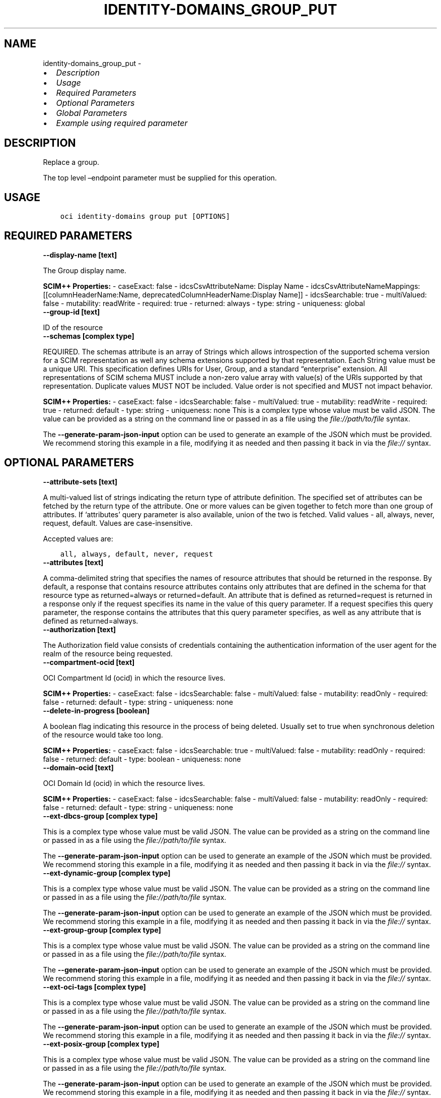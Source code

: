 .\" Man page generated from reStructuredText.
.
.TH "IDENTITY-DOMAINS_GROUP_PUT" "1" "Jun 09, 2025" "3.58.1" "OCI CLI Command Reference"
.SH NAME
identity-domains_group_put \- 
.
.nr rst2man-indent-level 0
.
.de1 rstReportMargin
\\$1 \\n[an-margin]
level \\n[rst2man-indent-level]
level margin: \\n[rst2man-indent\\n[rst2man-indent-level]]
-
\\n[rst2man-indent0]
\\n[rst2man-indent1]
\\n[rst2man-indent2]
..
.de1 INDENT
.\" .rstReportMargin pre:
. RS \\$1
. nr rst2man-indent\\n[rst2man-indent-level] \\n[an-margin]
. nr rst2man-indent-level +1
.\" .rstReportMargin post:
..
.de UNINDENT
. RE
.\" indent \\n[an-margin]
.\" old: \\n[rst2man-indent\\n[rst2man-indent-level]]
.nr rst2man-indent-level -1
.\" new: \\n[rst2man-indent\\n[rst2man-indent-level]]
.in \\n[rst2man-indent\\n[rst2man-indent-level]]u
..
.INDENT 0.0
.IP \(bu 2
\fI\%Description\fP
.IP \(bu 2
\fI\%Usage\fP
.IP \(bu 2
\fI\%Required Parameters\fP
.IP \(bu 2
\fI\%Optional Parameters\fP
.IP \(bu 2
\fI\%Global Parameters\fP
.IP \(bu 2
\fI\%Example using required parameter\fP
.UNINDENT
.SH DESCRIPTION
.sp
Replace a group.
.sp
The top level –endpoint parameter must be supplied for this operation.
.SH USAGE
.INDENT 0.0
.INDENT 3.5
.sp
.nf
.ft C
oci identity\-domains group put [OPTIONS]
.ft P
.fi
.UNINDENT
.UNINDENT
.SH REQUIRED PARAMETERS
.INDENT 0.0
.TP
.B \-\-display\-name [text]
.UNINDENT
.sp
The Group display name.
.sp
\fBSCIM++ Properties:\fP  \- caseExact: false  \- idcsCsvAttributeName: Display Name  \- idcsCsvAttributeNameMappings: [[columnHeaderName:Name, deprecatedColumnHeaderName:Display Name]]  \- idcsSearchable: true  \- multiValued: false  \- mutability: readWrite  \- required: true  \- returned: always  \- type: string  \- uniqueness: global
.INDENT 0.0
.TP
.B \-\-group\-id [text]
.UNINDENT
.sp
ID of the resource
.INDENT 0.0
.TP
.B \-\-schemas [complex type]
.UNINDENT
.sp
REQUIRED. The schemas attribute is an array of Strings which allows introspection of the supported schema version for a SCIM representation as well any schema extensions supported by that representation. Each String value must be a unique URI. This specification defines URIs for User, Group, and a standard “enterprise” extension. All representations of SCIM schema MUST include a non\-zero value array with value(s) of the URIs supported by that representation. Duplicate values MUST NOT be included. Value order is not specified and MUST not impact behavior.
.sp
\fBSCIM++ Properties:\fP  \- caseExact: false  \- idcsSearchable: false  \- multiValued: true  \- mutability: readWrite  \- required: true  \- returned: default  \- type: string  \- uniqueness: none
This is a complex type whose value must be valid JSON. The value can be provided as a string on the command line or passed in as a file using
the \fI\%file://path/to/file\fP syntax.
.sp
The \fB\-\-generate\-param\-json\-input\fP option can be used to generate an example of the JSON which must be provided. We recommend storing this example
in a file, modifying it as needed and then passing it back in via the \fI\%file://\fP syntax.
.SH OPTIONAL PARAMETERS
.INDENT 0.0
.TP
.B \-\-attribute\-sets [text]
.UNINDENT
.sp
A multi\-valued list of strings indicating the return type of attribute definition. The specified set of attributes can be fetched by the return type of the attribute. One or more values can be given together to fetch more than one group of attributes. If ‘attributes’ query parameter is also available, union of the two is fetched. Valid values \- all, always, never, request, default. Values are case\-insensitive.
.sp
Accepted values are:
.INDENT 0.0
.INDENT 3.5
.sp
.nf
.ft C
all, always, default, never, request
.ft P
.fi
.UNINDENT
.UNINDENT
.INDENT 0.0
.TP
.B \-\-attributes [text]
.UNINDENT
.sp
A comma\-delimited string that specifies the names of resource attributes that should be returned in the response. By default, a response that contains resource attributes contains only attributes that are defined in the schema for that resource type as returned=always or returned=default. An attribute that is defined as returned=request is returned in a response only if the request specifies its name in the value of this query parameter. If a request specifies this query parameter, the response contains the attributes that this query parameter specifies, as well as any attribute that is defined as returned=always.
.INDENT 0.0
.TP
.B \-\-authorization [text]
.UNINDENT
.sp
The Authorization field value consists of credentials containing the authentication information of the user agent for the realm of the resource being requested.
.INDENT 0.0
.TP
.B \-\-compartment\-ocid [text]
.UNINDENT
.sp
OCI Compartment Id (ocid) in which the resource lives.
.sp
\fBSCIM++ Properties:\fP  \- caseExact: false  \- idcsSearchable: false  \- multiValued: false  \- mutability: readOnly  \- required: false  \- returned: default  \- type: string  \- uniqueness: none
.INDENT 0.0
.TP
.B \-\-delete\-in\-progress [boolean]
.UNINDENT
.sp
A boolean flag indicating this resource in the process of being deleted. Usually set to true when synchronous deletion of the resource would take too long.
.sp
\fBSCIM++ Properties:\fP  \- caseExact: false  \- idcsSearchable: true  \- multiValued: false  \- mutability: readOnly  \- required: false  \- returned: default  \- type: boolean  \- uniqueness: none
.INDENT 0.0
.TP
.B \-\-domain\-ocid [text]
.UNINDENT
.sp
OCI Domain Id (ocid) in which the resource lives.
.sp
\fBSCIM++ Properties:\fP  \- caseExact: false  \- idcsSearchable: false  \- multiValued: false  \- mutability: readOnly  \- required: false  \- returned: default  \- type: string  \- uniqueness: none
.INDENT 0.0
.TP
.B \-\-ext\-dbcs\-group [complex type]
.UNINDENT
.sp
This is a complex type whose value must be valid JSON. The value can be provided as a string on the command line or passed in as a file using
the \fI\%file://path/to/file\fP syntax.
.sp
The \fB\-\-generate\-param\-json\-input\fP option can be used to generate an example of the JSON which must be provided. We recommend storing this example
in a file, modifying it as needed and then passing it back in via the \fI\%file://\fP syntax.
.INDENT 0.0
.TP
.B \-\-ext\-dynamic\-group [complex type]
.UNINDENT
.sp
This is a complex type whose value must be valid JSON. The value can be provided as a string on the command line or passed in as a file using
the \fI\%file://path/to/file\fP syntax.
.sp
The \fB\-\-generate\-param\-json\-input\fP option can be used to generate an example of the JSON which must be provided. We recommend storing this example
in a file, modifying it as needed and then passing it back in via the \fI\%file://\fP syntax.
.INDENT 0.0
.TP
.B \-\-ext\-group\-group [complex type]
.UNINDENT
.sp
This is a complex type whose value must be valid JSON. The value can be provided as a string on the command line or passed in as a file using
the \fI\%file://path/to/file\fP syntax.
.sp
The \fB\-\-generate\-param\-json\-input\fP option can be used to generate an example of the JSON which must be provided. We recommend storing this example
in a file, modifying it as needed and then passing it back in via the \fI\%file://\fP syntax.
.INDENT 0.0
.TP
.B \-\-ext\-oci\-tags [complex type]
.UNINDENT
.sp
This is a complex type whose value must be valid JSON. The value can be provided as a string on the command line or passed in as a file using
the \fI\%file://path/to/file\fP syntax.
.sp
The \fB\-\-generate\-param\-json\-input\fP option can be used to generate an example of the JSON which must be provided. We recommend storing this example
in a file, modifying it as needed and then passing it back in via the \fI\%file://\fP syntax.
.INDENT 0.0
.TP
.B \-\-ext\-posix\-group [complex type]
.UNINDENT
.sp
This is a complex type whose value must be valid JSON. The value can be provided as a string on the command line or passed in as a file using
the \fI\%file://path/to/file\fP syntax.
.sp
The \fB\-\-generate\-param\-json\-input\fP option can be used to generate an example of the JSON which must be provided. We recommend storing this example
in a file, modifying it as needed and then passing it back in via the \fI\%file://\fP syntax.
.INDENT 0.0
.TP
.B \-\-ext\-requestable\-group [complex type]
.UNINDENT
.sp
This is a complex type whose value must be valid JSON. The value can be provided as a string on the command line or passed in as a file using
the \fI\%file://path/to/file\fP syntax.
.sp
The \fB\-\-generate\-param\-json\-input\fP option can be used to generate an example of the JSON which must be provided. We recommend storing this example
in a file, modifying it as needed and then passing it back in via the \fI\%file://\fP syntax.
.INDENT 0.0
.TP
.B \-\-external\-id [text]
.UNINDENT
.sp
An identifier for the Resource as defined by the Service Consumer. The externalId may simplify identification of the Resource between Service Consumer and Service Provider by allowing the Consumer to refer to the Resource with its own identifier, obviating the need to store a local mapping between the local identifier of the Resource and the identifier used by the Service Provider. Each Resource MAY include a non\-empty externalId value. The value of the externalId attribute is always issued by the Service Consumer and can never be specified by the Service Provider. The Service Provider MUST always interpret the externalId as scoped to the Service Consumer’s tenant.
.sp
\fBSCIM++ Properties:\fP  \- caseExact: false  \- idcsSearchable: true  \- multiValued: false  \- mutability: readWrite  \- required: false  \- returned: default  \- type: string  \- uniqueness: none
.INDENT 0.0
.TP
.B \-\-force
.UNINDENT
.sp
Perform update without prompting for confirmation.
.INDENT 0.0
.TP
.B \-\-from\-json [text]
.UNINDENT
.sp
Provide input to this command as a JSON document from a file using the \fI\%file://path\-to/file\fP syntax.
.sp
The \fB\-\-generate\-full\-command\-json\-input\fP option can be used to generate a sample json file to be used with this command option. The key names are pre\-populated and match the command option names (converted to camelCase format, e.g. compartment\-id –> compartmentId), while the values of the keys need to be populated by the user before using the sample file as an input to this command. For any command option that accepts multiple values, the value of the key can be a JSON array.
.sp
Options can still be provided on the command line. If an option exists in both the JSON document and the command line then the command line specified value will be used.
.sp
For examples on usage of this option, please see our “using CLI with advanced JSON options” link: \fI\%https://docs.cloud.oracle.com/iaas/Content/API/SDKDocs/cliusing.htm#AdvancedJSONOptions\fP
.INDENT 0.0
.TP
.B \-\-id [text]
.UNINDENT
.sp
Unique identifier for the SCIM Resource as defined by the Service Provider. Each representation of the Resource MUST include a non\-empty id value. This identifier MUST be unique across the Service Provider’s entire set of Resources. It MUST be a stable, non\-reassignable identifier that does not change when the same Resource is returned in subsequent requests. The value of the id attribute is always issued by the Service Provider and MUST never be specified by the Service Consumer. bulkId: is a reserved keyword and MUST NOT be used in the unique identifier.
.sp
\fBSCIM++ Properties:\fP  \- caseExact: false  \- idcsSearchable: true  \- multiValued: false  \- mutability: readOnly  \- required: false  \- returned: always  \- type: string  \- uniqueness: global
.INDENT 0.0
.TP
.B \-\-idcs\-created\-by [complex type]
.UNINDENT
.sp
This is a complex type whose value must be valid JSON. The value can be provided as a string on the command line or passed in as a file using
the \fI\%file://path/to/file\fP syntax.
.sp
The \fB\-\-generate\-param\-json\-input\fP option can be used to generate an example of the JSON which must be provided. We recommend storing this example
in a file, modifying it as needed and then passing it back in via the \fI\%file://\fP syntax.
.INDENT 0.0
.TP
.B \-\-idcs\-last\-modified\-by [complex type]
.UNINDENT
.sp
This is a complex type whose value must be valid JSON. The value can be provided as a string on the command line or passed in as a file using
the \fI\%file://path/to/file\fP syntax.
.sp
The \fB\-\-generate\-param\-json\-input\fP option can be used to generate an example of the JSON which must be provided. We recommend storing this example
in a file, modifying it as needed and then passing it back in via the \fI\%file://\fP syntax.
.INDENT 0.0
.TP
.B \-\-idcs\-last\-upgraded\-in\-release [text]
.UNINDENT
.sp
The release number when the resource was upgraded.
.sp
\fBSCIM++ Properties:\fP  \- caseExact: false  \- idcsSearchable: false  \- multiValued: false  \- mutability: readOnly  \- required: false  \- returned: request  \- type: string  \- uniqueness: none
.INDENT 0.0
.TP
.B \-\-idcs\-prevented\-operations [text]
.UNINDENT
.sp
Each value of this attribute specifies an operation that only an internal client may perform on this particular resource.
.sp
\fBSCIM++ Properties:\fP  \- idcsSearchable: false  \- multiValued: true  \- mutability: readOnly  \- required: false  \- returned: request  \- type: string  \- uniqueness: none
.sp
Accepted values are:
.INDENT 0.0
.INDENT 3.5
.sp
.nf
.ft C
delete, replace, update
.ft P
.fi
.UNINDENT
.UNINDENT
.INDENT 0.0
.TP
.B \-\-if\-match [text]
.UNINDENT
.sp
Used to make the request conditional on an ETag
.INDENT 0.0
.TP
.B \-\-members [complex type]
.UNINDENT
.sp
The group members. <b>Important:</b> When requesting group members, a maximum of 10,000 members can be returned in a single request. If the response contains more than 10,000 members, the request will fail. Use ‘startIndex’ and ‘count’ to return members in pages instead of in a single response, for example: #attributes=members[startIndex=1%26count=10]. This REST API is SCIM compliant.
.sp
\fBSCIM++ Properties:\fP  \- caseExact: false  \- idcsCompositeKey: [value]  \- idcsCsvAttributeNameMappings: [[columnHeaderName:User Members, mapsTo:members[User].value, multiValueDelimiter:;]]  \- idcsSearchable: true  \- multiValued: true  \- mutability: readWrite  \- required: false  \- returned: request  \- idcsPaginateResponse: true  \- type: complex  \- uniqueness: none
.sp
This option is a JSON list with items of type GroupMembers.  For documentation on GroupMembers please see our API reference: \fI\%https://docs.cloud.oracle.com/api/#/en/identitydomains/v1/datatypes/GroupMembers\fP\&.
This is a complex type whose value must be valid JSON. The value can be provided as a string on the command line or passed in as a file using
the \fI\%file://path/to/file\fP syntax.
.sp
The \fB\-\-generate\-param\-json\-input\fP option can be used to generate an example of the JSON which must be provided. We recommend storing this example
in a file, modifying it as needed and then passing it back in via the \fI\%file://\fP syntax.
.INDENT 0.0
.TP
.B \-\-meta [complex type]
.UNINDENT
.sp
This is a complex type whose value must be valid JSON. The value can be provided as a string on the command line or passed in as a file using
the \fI\%file://path/to/file\fP syntax.
.sp
The \fB\-\-generate\-param\-json\-input\fP option can be used to generate an example of the JSON which must be provided. We recommend storing this example
in a file, modifying it as needed and then passing it back in via the \fI\%file://\fP syntax.
.INDENT 0.0
.TP
.B \-\-non\-unique\-display\-name [text]
.UNINDENT
.sp
A human readable name for the group as defined by the Service Consumer.
.sp
\fBAdded In:\fP 2011192329
.sp
\fBSCIM++ Properties:\fP  \- caseExact: false  \- idcsCsvAttributeName: Non\-Unique Display Name  \- idcsSearchable: true  \- multiValued: false  \- mutability: readWrite  \- required: false  \- returned: always  \- type: string
.INDENT 0.0
.TP
.B \-\-ocid [text]
.UNINDENT
.sp
Unique OCI identifier for the SCIM Resource.
.sp
\fBSCIM++ Properties:\fP  \- caseExact: true  \- idcsSearchable: true  \- multiValued: false  \- mutability: immutable  \- required: false  \- returned: default  \- type: string  \- uniqueness: global
.INDENT 0.0
.TP
.B \-\-resource\-type\-schema\-version [text]
.UNINDENT
.sp
An endpoint\-specific schema version number to use in the Request. Allowed version values are Earliest Version or Latest Version as specified in each REST API endpoint description, or any sequential number inbetween. All schema attributes/body parameters are a part of version 1. After version 1, any attributes added or deprecated will be tagged with the version that they were added to or deprecated in. If no version is provided, the latest schema version is returned.
.INDENT 0.0
.TP
.B \-\-tags [complex type]
.UNINDENT
.sp
A list of tags on this resource.
.sp
\fBSCIM++ Properties:\fP  \- idcsCompositeKey: [key, value]  \- idcsSearchable: true  \- multiValued: true  \- mutability: readWrite  \- required: false  \- returned: request  \- type: complex  \- uniqueness: none
.sp
This option is a JSON list with items of type Tags.  For documentation on tags please see our API reference: \fI\%https://docs.cloud.oracle.com/api/#/en/identitydomains/v1/datatypes/Tags\fP\&.
This is a complex type whose value must be valid JSON. The value can be provided as a string on the command line or passed in as a file using
the \fI\%file://path/to/file\fP syntax.
.sp
The \fB\-\-generate\-param\-json\-input\fP option can be used to generate an example of the JSON which must be provided. We recommend storing this example
in a file, modifying it as needed and then passing it back in via the \fI\%file://\fP syntax.
.INDENT 0.0
.TP
.B \-\-tenancy\-ocid [text]
.UNINDENT
.sp
OCI Tenant Id (ocid) in which the resource lives.
.sp
\fBSCIM++ Properties:\fP  \- caseExact: false  \- idcsSearchable: false  \- multiValued: false  \- mutability: readOnly  \- required: false  \- returned: default  \- type: string  \- uniqueness: none
.SH GLOBAL PARAMETERS
.sp
Use \fBoci \-\-help\fP for help on global parameters.
.sp
\fB\-\-auth\-purpose\fP, \fB\-\-auth\fP, \fB\-\-cert\-bundle\fP, \fB\-\-cli\-auto\-prompt\fP, \fB\-\-cli\-rc\-file\fP, \fB\-\-config\-file\fP, \fB\-\-connection\-timeout\fP, \fB\-\-debug\fP, \fB\-\-defaults\-file\fP, \fB\-\-endpoint\fP, \fB\-\-generate\-full\-command\-json\-input\fP, \fB\-\-generate\-param\-json\-input\fP, \fB\-\-help\fP, \fB\-\-latest\-version\fP, \fB\-\-max\-retries\fP, \fB\-\-no\-retry\fP, \fB\-\-opc\-client\-request\-id\fP, \fB\-\-opc\-request\-id\fP, \fB\-\-output\fP, \fB\-\-profile\fP, \fB\-\-proxy\fP, \fB\-\-query\fP, \fB\-\-raw\-output\fP, \fB\-\-read\-timeout\fP, \fB\-\-realm\-specific\-endpoint\fP, \fB\-\-region\fP, \fB\-\-release\-info\fP, \fB\-\-request\-id\fP, \fB\-\-version\fP, \fB\-?\fP, \fB\-d\fP, \fB\-h\fP, \fB\-i\fP, \fB\-v\fP
.SH EXAMPLE USING REQUIRED PARAMETER
.sp
Copy and paste the following example into a JSON file, replacing the example parameters with your own.
.INDENT 0.0
.INDENT 3.5
.sp
.nf
.ft C
    oci identity\-domains group create \-\-generate\-param\-json\-input display\-name > display\-name.json
    oci identity\-domains group create \-\-generate\-param\-json\-input schemas > schemas.json

    oci identity\-domains group put \-\-generate\-param\-json\-input display\-name > display\-name.json
    oci identity\-domains group put \-\-generate\-param\-json\-input schemas > schemas.json
.ft P
.fi
.UNINDENT
.UNINDENT
.sp
Copy the following CLI commands into a file named example.sh. Run the command by typing “bash example.sh” and replacing the example parameters with your own.
.sp
Please note this sample will only work in the POSIX\-compliant bash\-like shell. You need to set up \fI\%the OCI configuration\fP <\fBhttps://docs.oracle.com/en-us/iaas/Content/API/SDKDocs/cliinstall.htm#configfile\fP> and \fI\%appropriate security policies\fP <\fBhttps://docs.oracle.com/en-us/iaas/Content/Identity/Concepts/policygetstarted.htm\fP> before trying the examples.
.INDENT 0.0
.INDENT 3.5
.sp
.nf
.ft C
    group_id=$(oci identity\-domains group create \-\-display\-name file://display\-name.json \-\-schemas file://schemas.json \-\-query data.id \-\-raw\-output)

    oci identity\-domains group put \-\-display\-name file://display\-name.json \-\-group\-id $group_id \-\-schemas file://schemas.json
.ft P
.fi
.UNINDENT
.UNINDENT
.SH AUTHOR
Oracle
.SH COPYRIGHT
2016, 2025, Oracle
.\" Generated by docutils manpage writer.
.
